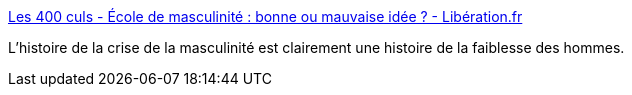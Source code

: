 :jbake-type: post
:jbake-status: published
:jbake-title: Les 400 culs - École de masculinité : bonne ou mauvaise idée ? - Libération.fr
:jbake-tags: histoire,masculinité,_mois_févr.,_année_2019
:jbake-date: 2019-02-05
:jbake-depth: ../
:jbake-uri: shaarli/1549364404000.adoc
:jbake-source: https://nicolas-delsaux.hd.free.fr/Shaarli?searchterm=http%3A%2F%2Fsexes.blogs.liberation.fr%2F2019%2F01%2F23%2Fecole-de-masculinite-bonne-ou-mauvaise-idee%2F&searchtags=histoire+masculinit%C3%A9+_mois_f%C3%A9vr.+_ann%C3%A9e_2019
:jbake-style: shaarli

http://sexes.blogs.liberation.fr/2019/01/23/ecole-de-masculinite-bonne-ou-mauvaise-idee/[Les 400 culs - École de masculinité : bonne ou mauvaise idée ? - Libération.fr]

L'histoire de la crise de la masculinité est clairement une histoire de la faiblesse des hommes.

